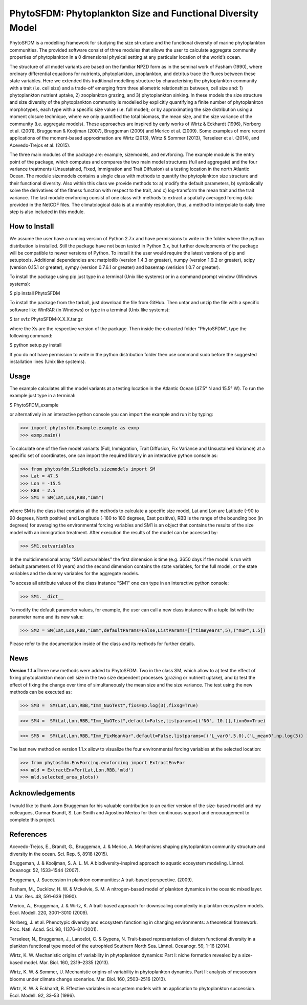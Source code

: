 PhytoSFDM: Phytoplankton Size and Functional Diversity Model
============================================================

PhytoSFDM is a modelling framework for studying the size structure and the 
functional diversity of marine phytoplankton communities. The provided software 
consist of three modules that allows the user to calculate aggregate community 
properties of phytoplankton in a 0 dimensional physical setting at any particular 
location of the world’s ocean.

The structure of all model variants are based on the familiar NPZD form as in 
the seminal work of Fasham (1990), where ordinary differential equations for 
nutrients, phytoplankton, zooplankton, and detritus trace the fluxes between 
these state variables. Here we extended this traditional modelling structure 
by characterising the phytoplankton community with a trait (i.e. cell size) 
and a trade-off emerging from three allometric relationships between, cell 
size and: 1) phytoplankton nutrient uptake, 2) zooplankton grazing, and 3)
phytoplankton sinking. In these models the size structure and size diversity 
of the phytoplankton community is modelled by explicitly quantifying a 
finite number of phytoplankton morphotypes, each type with a specific size 
value (i.e. full model); or by approximating the size distribution using a 
moment closure technique, where we only quantified the total biomass, the mean 
size, and the size variance of the community (i.e. aggregate models). These
approaches are inspired by early works of Wirtz & Eckhardt (1996), Norberg et al.
(2001), Bruggeman & Koojiman (2007), Bruggeman (2009) and Merico et al. (2009). 
Some examples of more recent applications of the moment-based approximation are 
Wirtz (2013), Wirtz & Sommer (2013), Terseleer et al. (2014), and Acevedo-Trejos et al.
(2015).  

The three main modules of the package are: example, sizemodels, and envforcing.
The example module is the entry point of the package, which computes and compares
the two main model structures (full and aggregate) and the four variance 
treatments (Unsustained, Fixed, Immigration and Trait Diffusion) at a testing
location in the north Atlantic Ocean. The module sizemodels contains a single
class with methods to quantify the phytoplankton size structure and their 
functional diversity. Also within this class we provide methods to: a) modify 
the default parameters, b) symbolically solve the derivatives of the fitness 
function with respect to the trait, and c) log-transform the mean trait and
the trait variance. The last module envforcing consist of one class with methods
to extract a spatially averaged forcing data provided in the NetCDF files. The 
climatological data is at a monthly resolution, thus, a method to interpolate to
daily time step is also included in this module. 

How to Install
--------------

We assume the user have a running version of Python 2.7.x and have permissions
to write in the folder where the python distribution is installed. Still the 
package have not been tested in Python 3.x, but further developments of the
package will be compatible to newer versions of Python. To install it the user
would require the latest versions of pip and setuptools. Additional dependencies
are: matplotlib (version 1.4.3 or greater), numpy (version 1.9.2 or greater), 
scipy (version 0.15.1 or greater),  sympy (version 0.7.6.1 or greater) and
basemap (verision 1.0.7 or greater).

To install the package using pip just type in a terminal (Unix like systems) 
or in a command prompt window (Windows systems):

$ pip install PhytoSFDM

To install the package from the tarball, just download the file from GitHub. 
Then untar and unzip the file with a specific software like WinRAR (in Windows) 
or type in a terminal (Unix like systems): 

$ tar xvfz PhytoSFDM-X.X.X.tar.gz

where the Xs are the respective version of the package. Then inside the extracted
folder "PhytoSFDM", type the following command:

$ python setup.py install

If you do not have permission to write in the python distribution folder then
use command sudo before the suggested installation lines (Unix like systems).

Usage
-----

The example calculates all the model variants at a testing location in the
Atlantic Ocean (47.5° N and 15.5° W). To run the example just type in a terminal:

$ PhytoSFDM_example

or alternatively in an interactive python console you can import the example and 
run it by typing:

>>> import phytosfdm.Example.example as exmp
>>> exmp.main() 

To calculate one of the five model variants (Full, Immigration, Trait Diffusion, 
Fix Variance and Unsustained Variance) at a specific set of coordinates, one
can import the required library in an interactive python console as:

>>> from phytosfdm.SizeModels.sizemodels import SM
>>> Lat = 47.5
>>> Lon = -15.5
>>> RBB = 2.5
>>> SM1 = SM(Lat,Lon,RBB,"Imm")

where SM is the class that contains all the methods to calculate a specific size
model, Lat and Lon are Latitude (-90 to 90 degrees, North positive) and Longitude
(-180 to 180 degrees, East positive), RBB is the range of the bounding box (in degrees)
for averaging the environmental forcing variables and SM1 is an object that 
contains the results of the size model with an immigration treatment. After 
execution the results of the model can be accessed by:

>>> SM1.outvariables

In the multidimensional array "SM1.outvariables" the first dimension is time (e.g. 
3650 days if the model is run with default parameters of 10 years) and the second dimension
contains the state variables, for the full model, or the state variables and the 
dummy variables for the aggregate models.

To access all attribute values of the class
instance "SM1" one can type in an interactive python console:

>>> SM1.__dict__

To modify the default parameter values, for example, the user can call a new class
instance with a tuple list with the parameter name and its new value:

>>> SM2 = SM(Lat,Lon,RBB,"Imm",defaultParams=False,ListParams=[("timeyears",5),("muP",1.5])

Please refer to the documentation inside of the class and its methods
for further details.

News
----
**Version 1.1.x**\ Three new methods were added to PhytoSFDM. Two in the class SM, which allow to
a) test the effect of fixing phytoplankton mean cell size in the two size dependent processes
(grazing or nutrient uptake), and b) test the effect of fixing the change over time of simultaneously
the mean size and the size variance. The test using the new methods can be executed as:

>>> SM3 =  SM(Lat,Lon,RBB,"Imm_NuGTest",fixs=np.log(3),fixsg=True)

>>> SM4 =  SM(Lat,Lon,RBB,"Imm_NuGTest",default=False,listparams=[('N0', 10.)],fixn0x=True)

>>> SM5 =  SM(Lat,Lon,RBB,"Imm_FixMeanVar",default=False,listparams=[('L_var0',5.0),('L_mean0',np.log(3)) ],fixn0x=True)

The last new method on version 1.1.x allow to visualize the four environmental forcing variables
at the selected location:

>>> from phytosfdm.EnvForcing.envforcing import ExtractEnvFor
>>> mld = ExtractEnvFor(Lat,Lon,RBB,'mld')
>>> mld.selected_area_plots()


Acknowledgements
----------------
I would like to thank Jorn Bruggeman for his valuable contribution to an 
earlier version of the size-based model and my colleagues, Gunnar Brandt,
S. Lan Smith and Agostino Merico for their continuous support and encouragement
to complete this project.

References
----------

Acevedo-Trejos, E., Brandt, G., Bruggeman, J. & Merico, A. Mechanisms shaping phytoplankton community structure and diversity in the ocean. Sci. Rep. 5, 8918 (2015).

Bruggeman, J. & Kooijman, S. A. L. M. A biodiversity-inspired approach to aquatic ecosystem modeling. Limnol. Oceanogr. 52, 1533–1544 (2007).

Bruggeman, J. Succession in plankton communities: A trait-based perspective. (2009).

Fasham, M., Ducklow, H. W. & Mckelvie, S. M. A nitrogen-based model of plankton dynamics in the oceanic mixed layer. J. Mar. Res. 48, 591–639 (1990).

Merico, A., Bruggeman, J. & Wirtz, K. A trait-based approach for downscaling complexity in plankton ecosystem models. Ecol. Modell. 220, 3001–3010 (2009).

Norberg, J. et al. Phenotypic diversity and ecosystem functioning in changing environments: a theoretical framework. Proc. Natl. Acad. Sci. 98, 11376–81 (2001).

Terseleer, N., Bruggeman, J., Lancelot, C. & Gypens, N. Trait-based representation of diatom functional diversity in a plankton functional type model of the eutrophied Southern North Sea. Limnol. Oceanogr. 59, 1–16 (2014).

Wirtz, K. W. Mechanistic origins of variability in phytoplankton dynamics: Part I: niche formation revealed by a size-based model. Mar. Biol. 160, 2319–2335 (2013).

Wirtz, K. W. & Sommer, U. Mechanistic origins of variability in phytoplankton dynamics. Part II: analysis of mesocosm blooms under climate change scenarios. Mar. Biol. 160, 2503–2516 (2013).

Wirtz, K. W. & Eckhardt, B. Effective variables in ecosystem models with an application to phytoplankton succession. Ecol. Modell. 92, 33–53 (1996).



